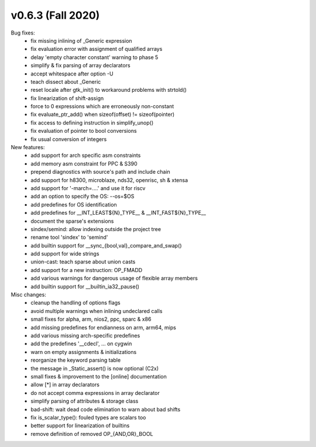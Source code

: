 v0.6.3 (Fall 2020)
==================

Bug fixes:
  * fix missing inlining of _Generic expression
  * fix evaluation error with assignment of qualified arrays
  * delay 'empty character constant' warning to phase 5
  * simplify & fix parsing of array declarators
  * accept whitespace after option -U
  * teach dissect about _Generic
  * reset locale after gtk_init() to workaround problems with strtold()
  * fix linearization of shift-assign
  * force to 0 expressions which are erroneously non-constant
  * fix evaluate_ptr_add() when sizeof(offset) != sizeof(pointer)
  * fix access to defining instruction in simplify_unop()
  * fix evaluation of pointer to bool conversions
  * fix usual conversion of integers

New features:
  * add support for arch specific asm constraints
  * add memory asm constraint for PPC & S390
  * prepend diagnostics with source's path and include chain
  * add support for h8300, microblaze, nds32, openrisc, sh & xtensa
  * add support for '-march=....' and use it for riscv
  * add an option to specify the OS: --os=$OS
  * add predefines for OS identification
  * add predefines for __INT_LEAST${N}_TYPE__ & __INT_FAST${N}_TYPE__
  * document the sparse's extensions
  * sindex/semind: allow indexing outside the project tree
  * rename tool 'sindex' to 'semind'
  * add builtin support for __sync_{bool,val}_compare_and_swap()
  * add support for wide strings
  * union-cast: teach sparse about union casts
  * add support for a new instruction: OP_FMADD
  * add various warnings for dangerous usage of flexible array members
  * add builtin support for  __builtin_ia32_pause()

Misc changes:
  * cleanup the handling of options flags
  * avoid multiple warnings when inlining undeclared calls
  * small fixes for alpha, arm, nios2, ppc, sparc & x86
  * add missing predefines for endianness on arm, arm64, mips
  * add various missing arch-specific predefines
  * add the predefines '__cdecl', ... on cygwin
  * warn on empty assignments & initializations
  * reorganize the keyword parsing table
  * the message in _Static_assert() is now optional (C2x)
  * small fixes & improvement to the [online] documentation
  * allow [*] in array declarators
  * do not accept comma expressions in array declarator
  * simplify parsing of attributes & storage class
  * bad-shift: wait dead code elimination to warn about bad shifts
  * fix is_scalar_type(): fouled types are scalars too
  * better support for linearization of builtins
  * remove definition of removed OP_{AND,OR}_BOOL
